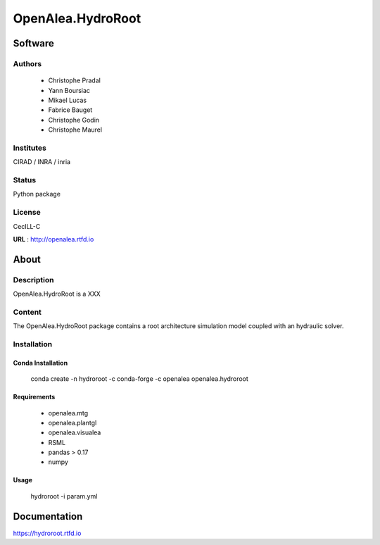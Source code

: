 OpenAlea.HydroRoot 
==================

Software
~~~~~~~~~~~~

Authors
-------
  * Christophe Pradal
  * Yann Boursiac
  * Mikael Lucas
  * Fabrice Bauget
  * Christophe Godin
  * Christophe Maurel

Institutes  
----------
CIRAD / INRA / inria

Status
------
Python package 

License
-------
CecILL-C

**URL** : http://openalea.rtfd.io

About
~~~~~~

Description
-----------

OpenAlea.HydroRoot is a XXX


Content
-------

The OpenAlea.HydroRoot package contains a root architecture simulation model coupled with an hydraulic solver. 


Installation
------------

Conda Installation
++++++++++++++++++


    conda create -n hydroroot -c conda-forge -c openalea openalea.hydroroot


Requirements 
++++++++++++

    * openalea.mtg
    * openalea.plantgl
    * openalea.visualea
    * RSML
    * pandas > 0.17
    * numpy

Usage
+++++


    hydroroot -i param.yml 


Documentation
~~~~~~~~~~~~~
https://hydroroot.rtfd.io
